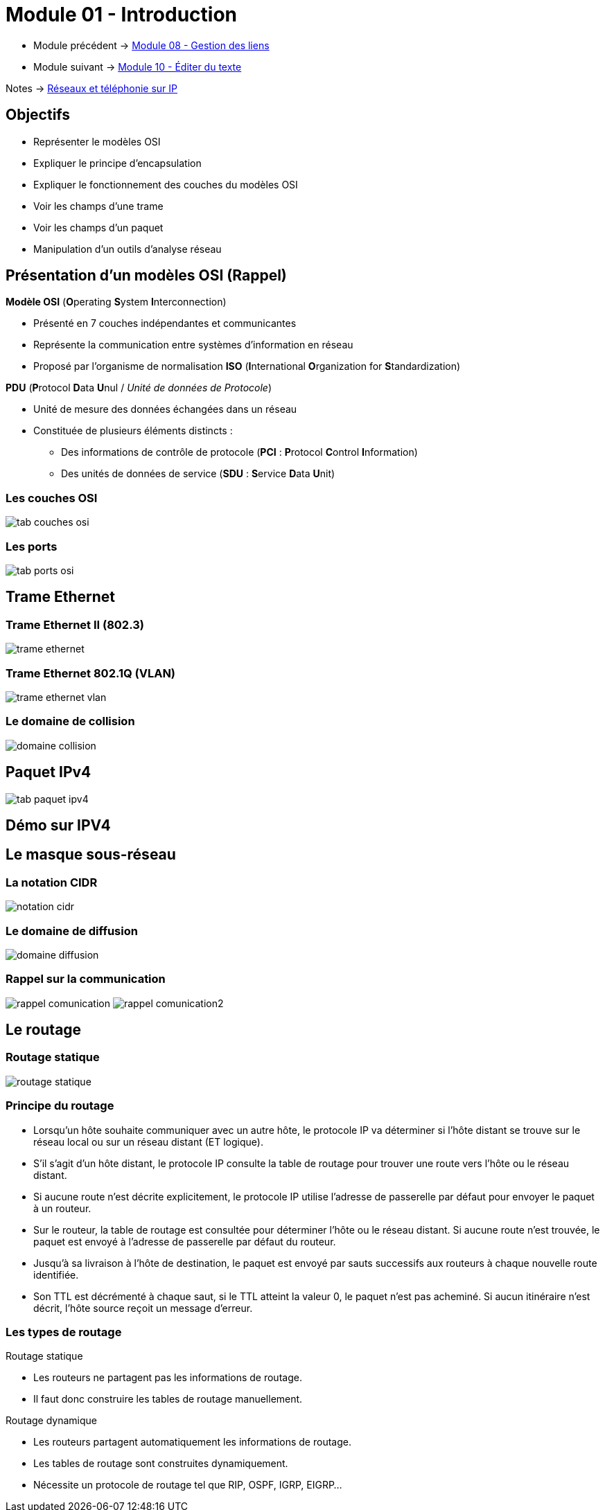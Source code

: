 = Module 01 - Introduction
:navtitle: Introduction


* Module précédent -> xref:tssr2023/module-07/gestion-lien.adoc[Module 08 - Gestion des liens]
* Module suivant -> xref:tssr2023/module-07/editor-texte.adoc[Module 10 - Éditer du texte]

Notes -> xref:notes:eni-tssr:network-phone-ip.adoc[Réseaux et téléphonie sur IP]

== Objectifs

* Représenter le modèles OSI
* Expliquer le principe d'encapsulation
* Expliquer le fonctionnement des couches du modèles OSI
* Voir les champs d'une trame
* Voir les champs d'un paquet
* Manipulation d'un outils d'analyse réseau

== Présentation d'un modèles OSI (Rappel)

.*Modèle OSI* (**O**perating **S**ystem **I**nterconnection)
****
* Présenté en 7 couches indépendantes et communicantes
* Représente la communication entre systèmes d’information en réseau
* Proposé par l’organisme de normalisation *ISO* (**I**nternational **O**rganization for **S**tandardization)
****

.*PDU* (**P**rotocol **D**ata **U**nul / _Unité de données de Protocole_)
****
* Unité de mesure des données échangées dans un réseau
* Constituée de plusieurs éléments distincts :
** Des informations de contrôle de protocole (*PCI* : **P**rotocol **C**ontrol **I**nformation)
** Des unités de données de service (*SDU* : **S**ervice **D**ata **U**nit)
****

=== Les couches OSI

image:tssr2023/modules-07/tab-couches-osi.png[]

=== Les ports

image:tssr2023/modules-07/tab-ports-osi.png[]

== Trame Ethernet

=== Trame Ethernet II (802.3)

image:tssr2023/modules-07/trame-ethernet.png[]

=== Trame Ethernet 802.1Q (VLAN)

image:tssr2023/modules-07/trame-ethernet-vlan.png[]

=== Le domaine de collision

image:tssr2023/modules-07/domaine-collision.png[]

== Paquet IPv4

image:tssr2023/modules-07/tab-paquet-ipv4.png[]

== Démo sur IPV4

== Le masque sous-réseau

=== La notation CIDR

image:tssr2023/modules-07/notation-cidr.png[]

=== Le domaine de diffusion

image:tssr2023/modules-07/domaine-diffusion.png[]

=== Rappel sur la communication

image:tssr2023/modules-07/rappel-comunication.png[]
image:tssr2023/modules-07/rappel-comunication2.png[]

== Le routage

=== Routage statique

image:tssr2023/modules-07/routage-statique.png[]

=== Principe du routage

****
* Lorsqu’un hôte souhaite communiquer avec un autre hôte, le protocole IP va déterminer si l’hôte distant se trouve sur le réseau local ou sur un réseau distant (ET logique).
* S’il s’agit d’un hôte distant, le protocole IP consulte la table de routage pour trouver une route vers l’hôte ou le réseau distant.
* Si aucune route n’est décrite explicitement, le protocole IP utilise l’adresse de passerelle par défaut pour envoyer le paquet à un routeur.
* Sur le routeur, la table de routage est consultée pour déterminer l’hôte ou le réseau distant. Si aucune route n’est trouvée, le paquet est envoyé à l’adresse de passerelle par défaut du routeur.
* Jusqu’à sa livraison à l’hôte de destination, le paquet est envoyé par sauts successifs aux routeurs à chaque nouvelle route identifiée.
* Son TTL est décrémenté à chaque saut, si le TTL atteint la valeur 0, le paquet n’est pas acheminé. Si aucun itinéraire n’est décrit, l’hôte source reçoit un message d’erreur.
****

=== Les types de routage

.Routage statique
****
* Les routeurs ne partagent pas les informations de routage.
* Il faut donc construire les tables de routage manuellement.
****

.Routage dynamique
****
* Les routeurs partagent automatiquement les informations de routage.
* Les tables de routage sont construites dynamiquement.
* Nécessite un protocole de routage tel que RIP, OSPF, IGRP, EIGRP...
****